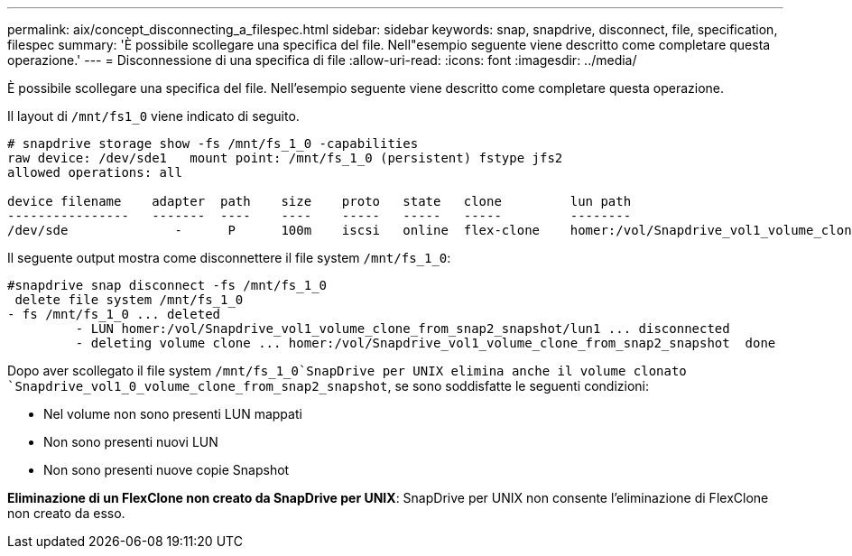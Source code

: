 ---
permalink: aix/concept_disconnecting_a_filespec.html 
sidebar: sidebar 
keywords: snap, snapdrive, disconnect, file, specification, filespec 
summary: 'È possibile scollegare una specifica del file. Nell"esempio seguente viene descritto come completare questa operazione.' 
---
= Disconnessione di una specifica di file
:allow-uri-read: 
:icons: font
:imagesdir: ../media/


[role="lead"]
È possibile scollegare una specifica del file. Nell'esempio seguente viene descritto come completare questa operazione.

Il layout di `/mnt/fs1_0` viene indicato di seguito.

[listing]
----
# snapdrive storage show -fs /mnt/fs_1_0 -capabilities
raw device: /dev/sde1   mount point: /mnt/fs_1_0 (persistent) fstype jfs2
allowed operations: all

device filename    adapter  path    size    proto   state   clone         lun path                                                         backing snapshot
----------------   -------  ----    ----    -----   -----   -----         --------                                                         ----------------
/dev/sde              -      P      100m    iscsi   online  flex-clone    homer:/vol/Snapdrive_vol1_volume_clone_from_snap2_snapshot/lun1    vol1:snap2
----
Il seguente output mostra come disconnettere il file system `/mnt/fs_1_0`:

[listing]
----
#snapdrive snap disconnect -fs /mnt/fs_1_0
 delete file system /mnt/fs_1_0
- fs /mnt/fs_1_0 ... deleted
         - LUN homer:/vol/Snapdrive_vol1_volume_clone_from_snap2_snapshot/lun1 ... disconnected
         - deleting volume clone ... homer:/vol/Snapdrive_vol1_volume_clone_from_snap2_snapshot  done
----
Dopo aver scollegato il file system `/mnt/fs_1_0`SnapDrive per UNIX elimina anche il volume clonato `Snapdrive_vol1_0_volume_clone_from_snap2_snapshot`, se sono soddisfatte le seguenti condizioni:

* Nel volume non sono presenti LUN mappati
* Non sono presenti nuovi LUN
* Non sono presenti nuove copie Snapshot


*Eliminazione di un FlexClone non creato da SnapDrive per UNIX*: SnapDrive per UNIX non consente l'eliminazione di FlexClone non creato da esso.

